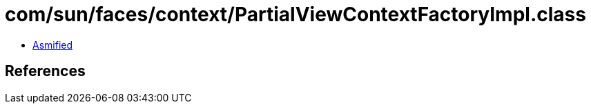 = com/sun/faces/context/PartialViewContextFactoryImpl.class

 - link:PartialViewContextFactoryImpl-asmified.java[Asmified]

== References

